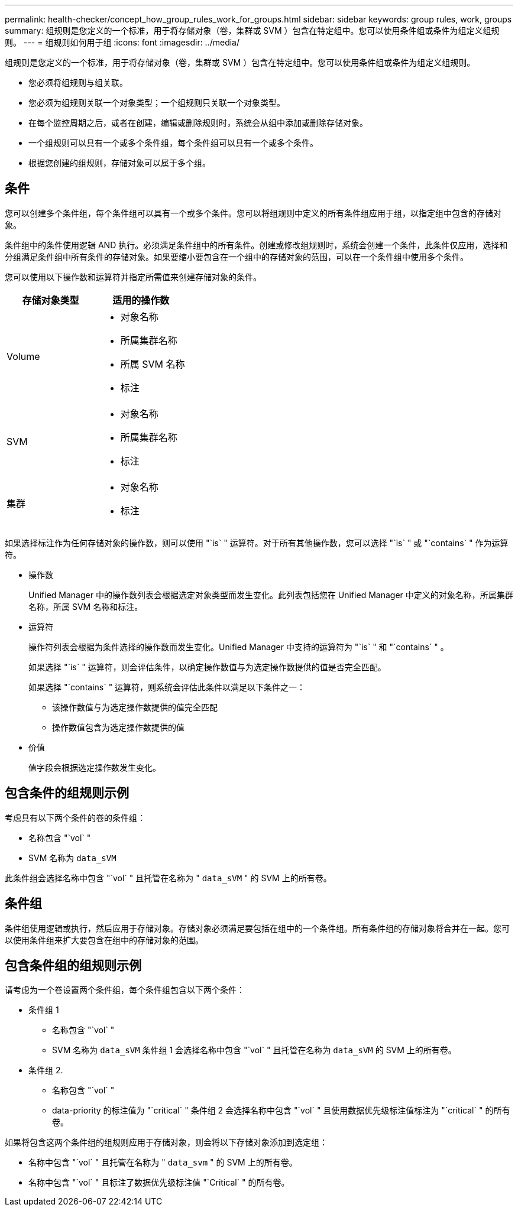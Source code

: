 ---
permalink: health-checker/concept_how_group_rules_work_for_groups.html 
sidebar: sidebar 
keywords: group rules, work, groups 
summary: 组规则是您定义的一个标准，用于将存储对象（卷，集群或 SVM ）包含在特定组中。您可以使用条件组或条件为组定义组规则。 
---
= 组规则如何用于组
:icons: font
:imagesdir: ../media/


[role="lead"]
组规则是您定义的一个标准，用于将存储对象（卷，集群或 SVM ）包含在特定组中。您可以使用条件组或条件为组定义组规则。

* 您必须将组规则与组关联。
* 您必须为组规则关联一个对象类型；一个组规则只关联一个对象类型。
* 在每个监控周期之后，或者在创建，编辑或删除规则时，系统会从组中添加或删除存储对象。
* 一个组规则可以具有一个或多个条件组，每个条件组可以具有一个或多个条件。
* 根据您创建的组规则，存储对象可以属于多个组。




== 条件

您可以创建多个条件组，每个条件组可以具有一个或多个条件。您可以将组规则中定义的所有条件组应用于组，以指定组中包含的存储对象。

条件组中的条件使用逻辑 AND 执行。必须满足条件组中的所有条件。创建或修改组规则时，系统会创建一个条件，此条件仅应用，选择和分组满足条件组中所有条件的存储对象。如果要缩小要包含在一个组中的存储对象的范围，可以在一个条件组中使用多个条件。

您可以使用以下操作数和运算符并指定所需值来创建存储对象的条件。

[cols="2*"]
|===
| 存储对象类型 | 适用的操作数 


 a| 
Volume
 a| 
* 对象名称
* 所属集群名称
* 所属 SVM 名称
* 标注




 a| 
SVM
 a| 
* 对象名称
* 所属集群名称
* 标注




 a| 
集群
 a| 
* 对象名称
* 标注


|===
如果选择标注作为任何存储对象的操作数，则可以使用 "`is` " 运算符。对于所有其他操作数，您可以选择 "`is` " 或 "`contains` " 作为运算符。

* 操作数
+
Unified Manager 中的操作数列表会根据选定对象类型而发生变化。此列表包括您在 Unified Manager 中定义的对象名称，所属集群名称，所属 SVM 名称和标注。

* 运算符
+
操作符列表会根据为条件选择的操作数而发生变化。Unified Manager 中支持的运算符为 "`is` " 和 "`contains` " 。

+
如果选择 "`is` " 运算符，则会评估条件，以确定操作数值与为选定操作数提供的值是否完全匹配。

+
如果选择 "`contains` " 运算符，则系统会评估此条件以满足以下条件之一：

+
** 该操作数值与为选定操作数提供的值完全匹配
** 操作数值包含为选定操作数提供的值


* 价值
+
值字段会根据选定操作数发生变化。





== 包含条件的组规则示例

考虑具有以下两个条件的卷的条件组：

* 名称包含 "`vol` "
* SVM 名称为 `data_sVM`


此条件组会选择名称中包含 "`vol` " 且托管在名称为 " `data_sVM` " 的 SVM 上的所有卷。



== 条件组

条件组使用逻辑或执行，然后应用于存储对象。存储对象必须满足要包括在组中的一个条件组。所有条件组的存储对象将合并在一起。您可以使用条件组来扩大要包含在组中的存储对象的范围。



== 包含条件组的组规则示例

请考虑为一个卷设置两个条件组，每个条件组包含以下两个条件：

* 条件组 1
+
** 名称包含 "`vol` "
** SVM 名称为 `data_sVM` 条件组 1 会选择名称中包含 "`vol` " 且托管在名称为 `data_sVM` 的 SVM 上的所有卷。


* 条件组 2.
+
** 名称包含 "`vol` "
** data-priority 的标注值为 "`critical` " 条件组 2 会选择名称中包含 "`vol` " 且使用数据优先级标注值标注为 "`critical` " 的所有卷。




如果将包含这两个条件组的组规则应用于存储对象，则会将以下存储对象添加到选定组：

* 名称中包含 "`vol` " 且托管在名称为 " `data_svm` " 的 SVM 上的所有卷。
* 名称中包含 "`vol` " 且标注了数据优先级标注值 "`Critical` " 的所有卷。

